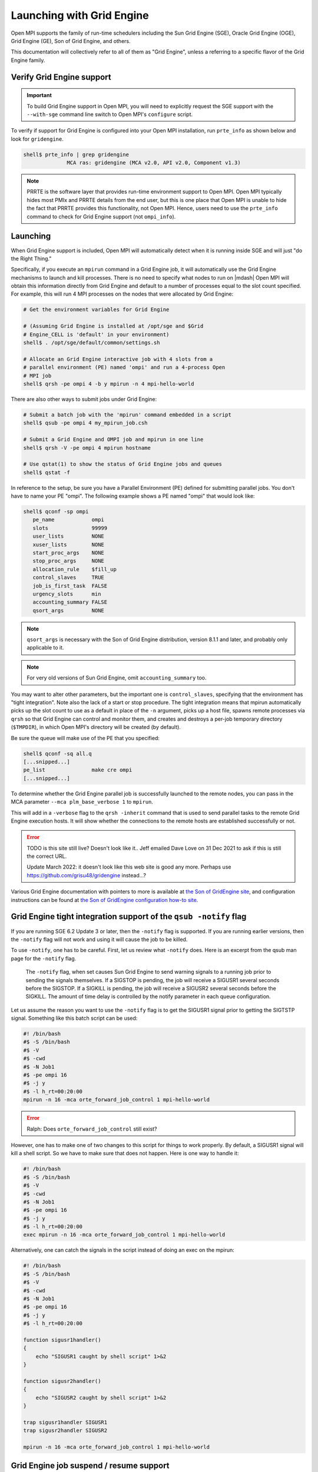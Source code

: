 Launching with Grid Engine
==========================

Open MPI supports the family of run-time schedulers including the Sun
Grid Engine (SGE), Oracle Grid Engine (OGE), Grid Engine (GE), Son of
Grid Engine, and others.

This documentation will collectively refer to all of them as "Grid
Engine", unless a referring to a specific flavor of the Grid Engine
family.

Verify Grid Engine support
--------------------------

.. important:: To build Grid Engine support in Open MPI, you will need
   to explicitly request the SGE support with the ``--with-sge``
   command line switch to Open MPI's ``configure`` script.

To verify if support for Grid Engine is configured into your Open MPI
installation, run ``prte_info`` as shown below and look for
``gridengine``.

.. code-block::

   shell$ prte_info | grep gridengine
                 MCA ras: gridengine (MCA v2.0, API v2.0, Component v1.3)

.. note:: PRRTE is the software layer that provides run-time
   environment support to Open MPI.  Open MPI typically hides most
   PMIx and PRRTE details from the end user, but this is one place
   that Open MPI is unable to hide the fact that PRRTE provides this
   functionality, not Open MPI.  Hence, users need to use the
   ``prte_info`` command to check for Grid Engine support (not
   ``ompi_info``).

Launching
---------

When Grid Engine support is included, Open MPI will automatically
detect when it is running inside SGE and will just "do the Right
Thing."

Specifically, if you execute an ``mpirun`` command in a Grid Engine
job, it will automatically use the Grid Engine mechanisms to launch
and kill processes.  There is no need to specify what nodes to run on
|mdash| Open MPI will obtain this information directly from Grid
Engine and default to a number of processes equal to the slot count
specified.  For example, this will run 4 MPI processes on the nodes
that were allocated by Grid Engine:

.. code-block:: sh

   # Get the environment variables for Grid Engine

   # (Assuming Grid Engine is installed at /opt/sge and $Grid
   # Engine_CELL is 'default' in your environment)
   shell$ . /opt/sge/default/common/settings.sh

   # Allocate an Grid Engine interactive job with 4 slots from a
   # parallel environment (PE) named 'ompi' and run a 4-process Open
   # MPI job
   shell$ qrsh -pe ompi 4 -b y mpirun -n 4 mpi-hello-world

There are also other ways to submit jobs under Grid Engine:

.. code-block:: sh

   # Submit a batch job with the 'mpirun' command embedded in a script
   shell$ qsub -pe ompi 4 my_mpirun_job.csh

   # Submit a Grid Engine and OMPI job and mpirun in one line
   shell$ qrsh -V -pe ompi 4 mpirun hostname

   # Use qstat(1) to show the status of Grid Engine jobs and queues
   shell$ qstat -f

In reference to the setup, be sure you have a Parallel Environment
(PE) defined for submitting parallel jobs. You don't have to name your
PE "ompi".  The following example shows a PE named "ompi" that would
look like:

.. code-block::

   shell$ qconf -sp ompi
      pe_name            ompi
      slots              99999
      user_lists         NONE
      xuser_lists        NONE
      start_proc_args    NONE
      stop_proc_args     NONE
      allocation_rule    $fill_up
      control_slaves     TRUE
      job_is_first_task  FALSE
      urgency_slots      min
      accounting_summary FALSE
      qsort_args         NONE

.. note:: ``qsort_args`` is necessary with the Son of Grid Engine
   distribution, version 8.1.1 and later, and probably only applicable
   to it.

.. note:: For very old versions of Sun Grid Engine, omit
   ``accounting_summary`` too.

You may want to alter other parameters, but the important one is
``control_slaves``, specifying that the environment has "tight
integration".  Note also the lack of a start or stop procedure.  The
tight integration means that mpirun automatically picks up the slot
count to use as a default in place of the ``-n`` argument, picks up a
host file, spawns remote processes via ``qrsh`` so that Grid Engine
can control and monitor them, and creates and destroys a per-job
temporary directory (``$TMPDIR``), in which Open MPI's directory will
be created (by default).

Be sure the queue will make use of the PE that you specified:

.. code-block::

   shell$ qconf -sq all.q
   [...snipped...]
   pe_list               make cre ompi
   [...snipped...]

To determine whether the Grid Engine parallel job is successfully
launched to the remote nodes, you can pass in the MCA parameter
``--mca plm_base_verbose 1`` to ``mpirun``.

This will add in a ``-verbose`` flag to the ``qrsh -inherit`` command
that is used to send parallel tasks to the remote Grid Engine
execution hosts. It will show whether the connections to the remote
hosts are established successfully or not.

.. error:: TODO is this site still live?  Doesn't look like it..  Jeff
   emailed Dave Love on 31 Dec 2021 to ask if this is still the
   correct URL.

   Update March 2022: it doesn't look like this web site is good any
   more.  Perhaps use https://github.com/grisu48/gridengine instead...?

Various Grid Engine documentation with pointers to more is available
at `the Son of GridEngine site <http://arc.liv.ac.uk/sge/>`_, and
configuration instructions can be found at `the Son of GridEngine
configuration how-to site
<http://arc.liv.ac.uk/SGE/howto/sge-configs.html>`_.

Grid Engine tight integration support of the ``qsub -notify`` flag
------------------------------------------------------------------

If you are running SGE 6.2 Update 3 or later, then the ``-notify``
flag is supported.  If you are running earlier versions, then the
``-notify`` flag will not work and using it will cause the job to be
killed.

To use ``-notify``, one has to be careful.  First, let us review what
``-notify`` does.  Here is an excerpt from the qsub man page for the
``-notify`` flag.

  The ``-notify`` flag, when set causes Sun Grid Engine to send
  warning signals to a running job prior to sending the signals
  themselves. If a SIGSTOP is pending, the job will receive a SIGUSR1
  several seconds before the SIGSTOP.  If a SIGKILL is pending, the
  job will receive a SIGUSR2 several seconds before the SIGKILL.  The
  amount of time delay is controlled by the notify parameter in each
  queue configuration.

Let us assume the reason you want to use the ``-notify`` flag is to
get the SIGUSR1 signal prior to getting the SIGTSTP signal.  Something
like this batch script can be used:

.. code-block:: sh

   #! /bin/bash
   #$ -S /bin/bash
   #$ -V
   #$ -cwd
   #$ -N Job1
   #$ -pe ompi 16
   #$ -j y
   #$ -l h_rt=00:20:00
   mpirun -n 16 -mca orte_forward_job_control 1 mpi-hello-world

.. error:: Ralph: Does ``orte_forward_job_control`` still exist?

However, one has to make one of two changes to this script for things
to work properly.  By default, a SIGUSR1 signal will kill a shell
script.  So we have to make sure that does not happen. Here is one way
to handle it:

.. code-block:: sh

   #! /bin/bash
   #$ -S /bin/bash
   #$ -V
   #$ -cwd
   #$ -N Job1
   #$ -pe ompi 16
   #$ -j y
   #$ -l h_rt=00:20:00
   exec mpirun -n 16 -mca orte_forward_job_control 1 mpi-hello-world

Alternatively, one can catch the signals in the script instead of doing
an exec on the mpirun:

.. code-block:: sh

   #! /bin/bash
   #$ -S /bin/bash
   #$ -V
   #$ -cwd
   #$ -N Job1
   #$ -pe ompi 16
   #$ -j y
   #$ -l h_rt=00:20:00

   function sigusr1handler()
   {
       echo "SIGUSR1 caught by shell script" 1>&2
   }

   function sigusr2handler()
   {
       echo "SIGUSR2 caught by shell script" 1>&2
   }

   trap sigusr1handler SIGUSR1
   trap sigusr2handler SIGUSR2

   mpirun -n 16 -mca orte_forward_job_control 1 mpi-hello-world

Grid Engine job suspend / resume support
----------------------------------------

To suspend the job, you send a SIGTSTP (not SIGSTOP) signal to
``mpirun``.  ``mpirun`` will catch this signal and forward it to the
``mpi-hello-world`` as a SIGSTOP signal.  To resume the job, you send
a SIGCONT signal to ``mpirun`` which will be caught and forwarded to
the ``mpi-hello-world``.

By default, this feature is not enabled.  This means that both the
SIGTSTP and SIGCONT signals will simply be consumed by the ``mpirun``
process.  To have them forwarded, you have to run the job with ``--mca
orte_forward_job_control 1``.  Here is an example on Solaris:

.. error:: TODO Ralph: does ``orte_forward_job_control`` still exist?

.. code-block:: sh

   shell$ mpirun -mca orte_forward_job_control 1 -n 2 mpi-hello-world

In another window, we suspend and continue the job:

.. code-block:: sh

   shell$ prstat -p 15301,15303,15305
      PID USERNAME  SIZE   RSS STATE  PRI NICE      TIME  CPU PROCESS/NLWP
    15305 rolfv     158M   22M cpu1     0    0   0:00:21 5.9% mpi-hello-world/1
    15303 rolfv     158M   22M cpu2     0    0   0:00:21 5.9% mpi-hello-world/1
    15301 rolfv    8128K 5144K sleep   59    0   0:00:00 0.0% mpirun/1

   shell$ kill -TSTP 15301
   shell$ prstat -p 15301,15303,15305
      PID USERNAME  SIZE   RSS STATE  PRI NICE      TIME  CPU PROCESS/NLWP
    15303 rolfv     158M   22M stop    30    0   0:01:44  21% mpi-hello-world/1
    15305 rolfv     158M   22M stop    20    0   0:01:44  21% mpi-hello-world/1
    15301 rolfv    8128K 5144K sleep   59    0   0:00:00 0.0% mpirun/1

   shell$ kill -CONT 15301
   shell$ prstat -p 15301,15303,15305
      PID USERNAME  SIZE   RSS STATE  PRI NICE      TIME  CPU PROCESS/NLWP
    15305 rolfv     158M   22M cpu1     0    0   0:02:06  17% mpi-hello-world/1
    15303 rolfv     158M   22M cpu3     0    0   0:02:06  17% mpi-hello-world/1
    15301 rolfv    8128K 5144K sleep   59    0   0:00:00 0.0% mpirun/1

Note that all this does is stop the ``mpi-hello-world`` processes.  It
does not, for example, free any pinned memory when the job is in the
suspended state.

To get this to work under the Grid Engine environment, you have to
change the ``suspend_method`` entry in the queue.  It has to be set to
SIGTSTP.  Here is an example of what a queue should look like.

.. code-block:: sh

   shell$ qconf -sq all.q
   qname                 all.q
   [...snipped...]
   starter_method        NONE
   suspend_method        SIGTSTP
   resume_method         NONE

Note that if you need to suspend other types of jobs with SIGSTOP
(instead of SIGTSTP) in this queue then you need to provide a script
that can implement the correct signals for each job type.
